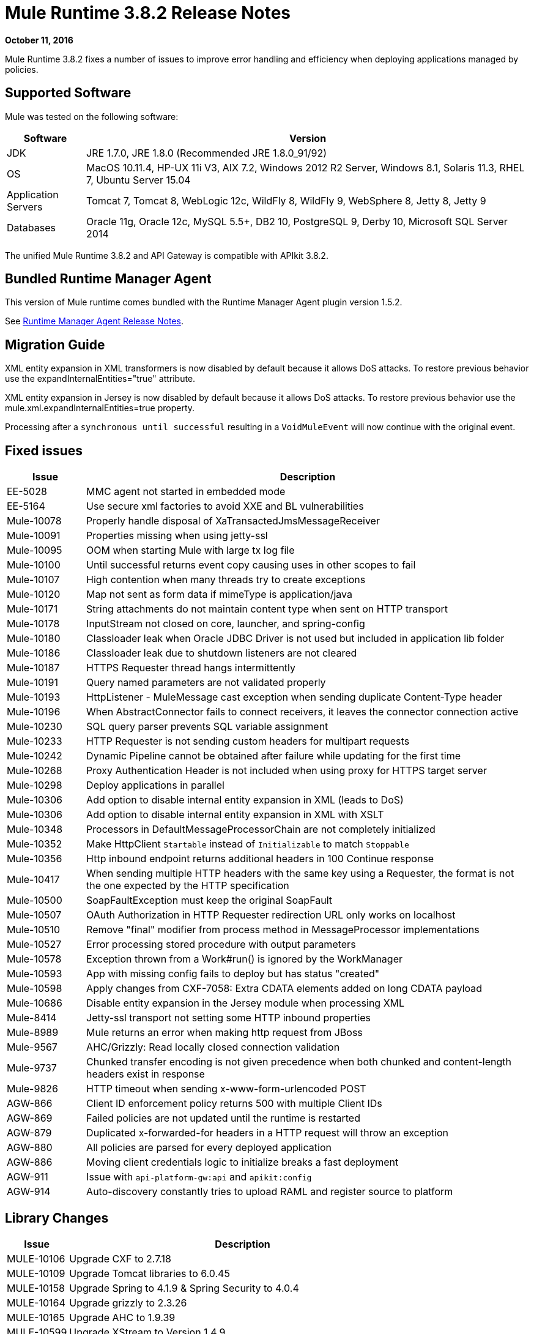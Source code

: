 = Mule Runtime 3.8.2 Release Notes
:keywords: mule, 3.8.2, runtime, release notes

*October 11, 2016*

Mule Runtime 3.8.2 fixes a number of issues to improve error handling and efficiency when deploying applications managed by policies.

== Supported Software

Mule was tested on the following software:

[%header,cols="15a,85a"]
|===
|Software |Version
|JDK |JRE 1.7.0, JRE 1.8.0 (Recommended JRE 1.8.0_91/92)
|OS |MacOS 10.11.4, HP-UX 11i V3, AIX 7.2, Windows 2012 R2 Server, Windows 8.1, Solaris 11.3, RHEL 7, Ubuntu Server 15.04
|Application Servers |Tomcat 7, Tomcat 8, WebLogic 12c, WildFly 8, WildFly 9, WebSphere 8, Jetty 8, Jetty 9
|Databases |Oracle 11g, Oracle 12c, MySQL 5.5+, DB2 10, PostgreSQL 9, Derby 10, Microsoft SQL Server 2014
|===

The unified Mule Runtime 3.8.2 and API Gateway is compatible with APIkit 3.8.2.

== Bundled Runtime Manager Agent

This version of Mule runtime comes bundled with the Runtime Manager Agent plugin version 1.5.2.

See link:/release-notes/runtime-manager-agent-release-notes[Runtime Manager Agent Release Notes].


== Migration Guide

XML entity expansion in XML transformers is now disabled by default because it allows DoS attacks. To restore previous behavior use the expandInternalEntities="true" attribute.

XML entity expansion in Jersey is now disabled by default because it allows DoS attacks. To restore previous behavior use the mule.xml.expandInternalEntities=true property.

Processing after a `synchronous until successful` resulting in a `VoidMuleEvent` will now continue with the original event.

== Fixed issues

[%header,cols="15a,85a"]
|===
|Issue |Description
|EE-5028|MMC agent not started in embedded mode
|EE-5164|Use secure xml factories to avoid XXE and BL vulnerabilities
|Mule-10078|Properly handle disposal of XaTransactedJmsMessageReceiver
|Mule-10091|Properties missing when using jetty-ssl
|Mule-10095|OOM when starting Mule with large tx log file
|Mule-10100|Until successful returns event copy causing uses in other scopes to fail
|Mule-10107|High contention when many threads try to create exceptions
|Mule-10120|Map not sent as form data if mimeType is application/java
|Mule-10171|String attachments do not maintain content type when sent on HTTP transport
|Mule-10178|InputStream not closed on core, launcher, and spring-config
|Mule-10180|Classloader leak when Oracle JDBC Driver is not used but included in application lib folder
|Mule-10186|Classloader leak due to shutdown listeners are not cleared
|Mule-10187|HTTPS Requester thread hangs intermittently
|Mule-10191|Query named parameters are not validated properly
|Mule-10193|HttpListener - MuleMessage cast exception when sending duplicate Content-Type header
|Mule-10196|When AbstractConnector fails to connect receivers, it leaves the connector connection active
|Mule-10230|SQL query parser prevents SQL variable assignment
|Mule-10233|HTTP Requester is not sending custom headers for multipart requests
|Mule-10242|Dynamic Pipeline cannot be obtained after failure while updating for the first time
|Mule-10268|Proxy Authentication Header is not included when using proxy for HTTPS target server
|Mule-10298|Deploy applications in parallel
|Mule-10306|Add option to disable internal entity expansion in XML (leads to DoS)
|Mule-10306|Add option to disable internal entity expansion in XML with XSLT
|Mule-10348|Processors in DefaultMessageProcessorChain are not completely initialized
|Mule-10352|Make HttpClient `Startable` instead of `Initializable` to match `Stoppable`
|Mule-10356|Http inbound endpoint returns additional headers in 100 Continue response
|Mule-10417|When sending multiple HTTP headers with the same key using a Requester, the format is not the one expected by the HTTP specification
|Mule-10500|SoapFaultException must keep the original SoapFault
|Mule-10507|OAuth Authorization in HTTP Requester redirection URL only works on localhost
|Mule-10510|Remove "final" modifier from process method in MessageProcessor implementations
|Mule-10527|Error processing stored procedure with output parameters
|Mule-10578|Exception thrown from a Work#run() is ignored by the WorkManager
|Mule-10593|App with missing config fails to deploy but has status "created"
|Mule-10598|Apply changes from CXF-7058: Extra CDATA elements added on long CDATA payload
|Mule-10686|Disable entity expansion in the Jersey module when processing XML
|Mule-8414|Jetty-ssl transport not setting some HTTP inbound properties
|Mule-8989|Mule returns an error when making http request from JBoss
|Mule-9567|AHC/Grizzly: Read locally closed connection validation
|Mule-9737|Chunked transfer encoding is not given precedence when both chunked and content-length headers exist in response
|Mule-9826|HTTP timeout when sending x-www-form-urlencoded POST
|AGW-866|Client ID enforcement policy returns 500 with multiple Client IDs
|AGW-869|Failed policies are not updated until the runtime is restarted
|AGW-879|Duplicated x-forwarded-for headers in a HTTP request will throw an exception
|AGW-880|All policies are parsed for every deployed application
|AGW-886|Moving client credentials logic to initialize breaks a fast deployment
|AGW-911|Issue with `api-platform-gw:api` and `apikit:config`
|AGW-914|Auto-discovery constantly tries to upload RAML and register source to platform
|===

== Library Changes

[%header,cols="15a,85a"]
|===
|Issue |Description
|MULE-10106|Upgrade CXF to 2.7.18
|MULE-10109|Upgrade Tomcat libraries to 6.0.45
|MULE-10158|Upgrade Spring to 4.1.9 & Spring Security to 4.0.4
|MULE-10164|Upgrade grizzly to 2.3.26
|MULE-10165|Upgrade AHC to 1.9.39
|MULE-10599|Upgrade XStream to Version 1.4.9
|MULE-10612|Upgrade JAXB to 2.1.17
|===

== Cloudhub additional changes for 3.8.2

[%header,cols="15a,85a"]
|===
|Issue |Description
|SE-4183|SFTP inbound-endpoint can not delete the file when deployed to CloudHub and Insight is NOT Disabled
|SE-1680|CH Scheduler doesn't respect the startDelay of the fixed-frequency-scheduler
|===

== See Also

* link:http://training.mulesoft.com[MuleSoft Training]
* link:https://www.mulesoft.com/webinars[MuleSoft Webinars]
* link:http://blogs.mulesoft.com[MuleSoft Blogs]
* link:http://forums.mulesoft.com[MuleSoft Forums]
